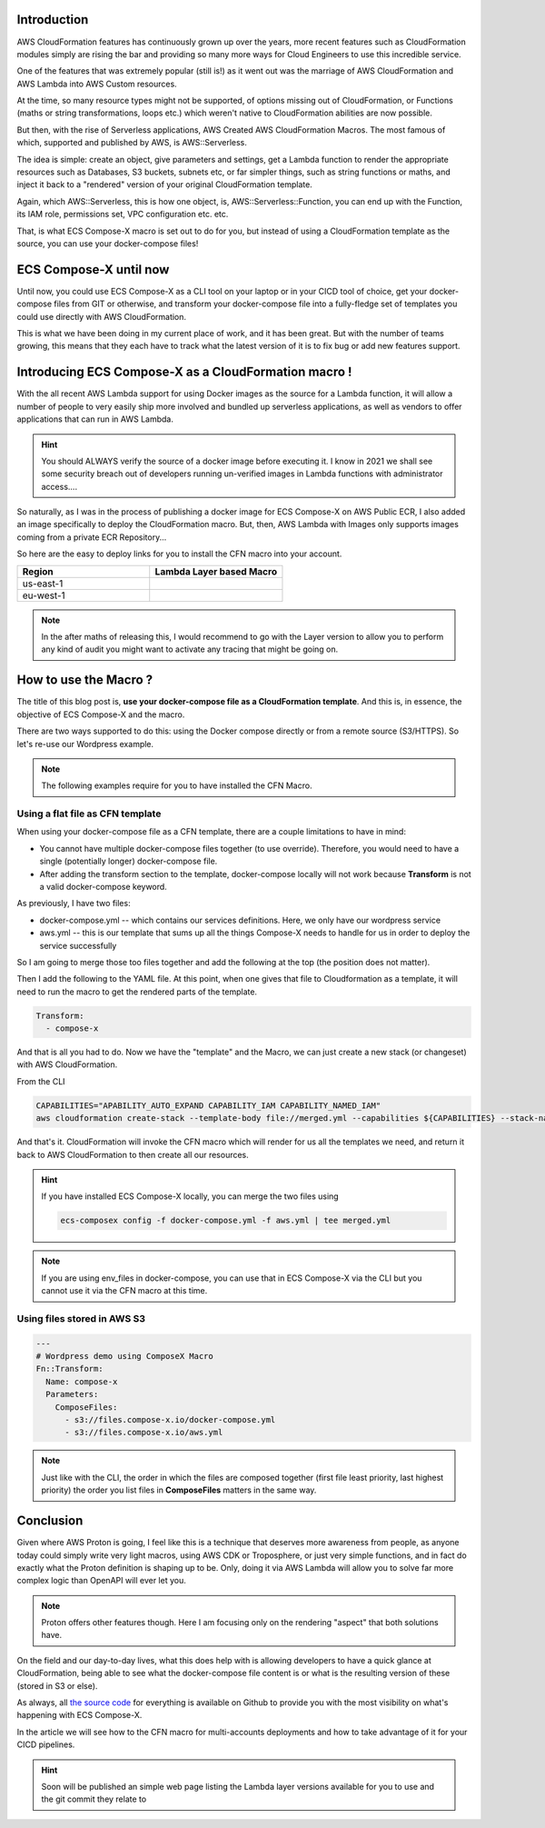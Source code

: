 .. title: Use your docker-compose files as a CloudFormation template
.. slug: use-your-docker-compose-files-as-a-cloudformation-template
.. date: 2021-01-24 17:41:21 UTC
.. tags: AWS, CloudFormation, Docker, Compose, docker-compose, Macro
.. category: AWS, CloudFormation, Macro
.. link:
.. description:
.. type: text

Introduction
===============

AWS CloudFormation features has continuously grown up over the years, more recent features such as CloudFormation modules
simply are rising the bar and providing so many more ways for Cloud Engineers to use this incredible service.

One of the features that was extremely popular (still is!) as it went out was the marriage of AWS CloudFormation and AWS Lambda
into AWS Custom resources.

At the time, so many resource types might not be supported, of options missing out of CloudFormation,
or Functions (maths or string transformations, loops etc.) which weren't native to CloudFormation abilities are now
possible.

But then, with the rise of Serverless applications, AWS Created AWS CloudFormation Macros. The most famous of which,
supported and published by AWS, is AWS::Serverless.

The idea is simple: create an object, give parameters and settings, get a Lambda function to render the appropriate resources
such as Databases, S3 buckets, subnets etc, or far simpler things, such as string functions or maths, and inject it back to
a "rendered" version of your original CloudFormation template.

Again, which AWS::Serverless, this is how one object, is, AWS::Serverless::Function, you can end up with the Function, its
IAM role, permissions set, VPC configuration etc. etc.


That, is what ECS Compose-X macro is set out to do for you, but instead of using a CloudFormation template as the source, you can
use your docker-compose files!


ECS Compose-X until now
========================

Until now, you could use ECS Compose-X as a CLI tool on your laptop or in your CICD tool of choice, get your docker-compose
files from GIT or otherwise, and transform your docker-compose file into a fully-fledge set of templates you could use
directly with AWS CloudFormation.

This is what we have been doing in my current place of work, and it has been great. But with the number of teams growing,
this means that they each have to track what the latest version of it is to fix bug or add new features support.


Introducing ECS Compose-X as a CloudFormation macro !
======================================================

With the all recent AWS Lambda support for using Docker images as the source for a Lambda function, it will allow
a number of people to very easily ship more involved and bundled up serverless applications, as well as vendors to
offer applications that can run in AWS Lambda.

.. hint::

    You should ALWAYS verify the source of a docker image before executing it. I know in 2021 we shall see some security
    breach out of developers running un-verified images in Lambda functions with administrator access....

So naturally, as I was in the process of publishing a docker image for ECS Compose-X on AWS Public ECR, I also added an image
specifically to deploy the CloudFormation macro. But, then, AWS Lambda with Images only supports images coming from a private ECR Repository...

So here are the easy to deploy links for you to install the CFN macro into your account.


.. list-table::
    :widths: 50 50
    :header-rows: 1

    * - Region
      - Lambda Layer based Macro
    * - us-east-1
      - |LAYER_US_EAST_1|
    * - eu-west-1
      - |LAYER_EU_WEST_1|

.. |DOCKER_US_EAST_1| image:: https://s3.amazonaws.com/cloudformation-examples/cloudformation-launch-stack.png
    :target: https://console.aws.amazon.com/cloudformation/home?region=us-east-1#/stacks/new?stackName=compose-x-macro&templateURL=https://s3.eu-west-1.amazonaws.com/files.compose-x.io/macro/docker-macro.yaml

.. |DOCKER_EU_WEST_1| image:: https://s3.amazonaws.com/cloudformation-examples/cloudformation-launch-stack.png
    :target: https://console.aws.amazon.com/cloudformation/home?region=eu-west-1#/stacks/new?stackName=compose-x-macro&templateURL=https://s3.eu-west-1.amazonaws.com/files.compose-x.io/macro/docker-macro.yaml

.. |LAYER_US_EAST_1| image:: https://s3.amazonaws.com/cloudformation-examples/cloudformation-launch-stack.png
    :target: https://console.aws.amazon.com/cloudformation/home?region=us-east-1#/stacks/new?stackName=compose-x-macro&templateURL=https://s3.eu-west-1.amazonaws.com/files.compose-x.io/macro/layer-macro.yaml

.. |LAYER_EU_WEST_1| image:: https://s3.amazonaws.com/cloudformation-examples/cloudformation-launch-stack.png
    :target: https://console.aws.amazon.com/cloudformation/home?region=eu-west-1#/stacks/new?stackName=compose-x-macro&templateURL=https://s3.eu-west-1.amazonaws.com/files.compose-x.io/macro/layer-macro.yaml

.. note::

    In the after maths of releasing this, I would recommend to go with the Layer version to allow you to perform any
    kind of audit you might want to activate any tracing that might be going on.

How to use the Macro ?
==============================

The title of this blog post is, **use your docker-compose file as a CloudFormation template**.
And this is, in essence, the objective of ECS Compose-X and the macro.

There are two ways supported to do this: using the Docker compose directly or from a remote source (S3/HTTPS).
So let's re-use our Wordpress example.


.. note::

    The following examples require for you to have installed the CFN Macro.


Using a flat file as CFN template
----------------------------------

When using your docker-compose file as a CFN template, there are a couple limitations to have in mind:

* You cannot have multiple docker-compose files together (to use override). Therefore, you would need to have a single (potentially longer) docker-compose file.
* After adding the transform section to the template, docker-compose locally will not work because **Transform** is not a valid docker-compose keyword.

As previously, I have two files:

* docker-compose.yml -- which contains our services definitions. Here, we only have our wordpress service
* aws.yml -- this is our template that sums up all the things Compose-X needs to handle for us in order to deploy the service successfully


So I am going to merge those too files together and add the following at the top (the position does not matter).


Then I add the following to the YAML file. At this point, when one gives that file to Cloudformation as a template, it will
need to run the macro to get the rendered parts of the template.

.. code-block:: yaml

    Transform:
      - compose-x

And that is all you had to do. Now we have the "template" and the Macro, we can just create a new stack (or changeset) with
AWS CloudFormation.

From the CLI

.. code-block:: bash

    CAPABILITIES="APABILITY_AUTO_EXPAND CAPABILITY_IAM CAPABILITY_NAMED_IAM"
    aws cloudformation create-stack --template-body file://merged.yml --capabilities ${CAPABILITIES} --stack-name wordpress-demo

And that's it. CloudFormation will invoke the CFN macro which will render for us all the templates we need, and return it back to
AWS CloudFormation to then create all our resources.

.. hint::

    If you have installed ECS Compose-X locally, you can merge the two files using

    .. code-block:: bash

        ecs-composex config -f docker-compose.yml -f aws.yml | tee merged.yml

.. note::

    If you are using env_files in docker-compose, you can use that in ECS Compose-X via the CLI but you cannot use it via the
    CFN macro at this time.


Using files stored in AWS S3
-----------------------------


.. code-block:: yaml

    ---
    # Wordpress demo using ComposeX Macro
    Fn::Transform:
      Name: compose-x
      Parameters:
        ComposeFiles:
          - s3://files.compose-x.io/docker-compose.yml
          - s3://files.compose-x.io/aws.yml

.. note::

    Just like with the CLI, the order in which the files are composed together (first file least priority, last highest priority)
    the order you list files in **ComposeFiles** matters in the same way.


Conclusion
===========

Given where AWS Proton is going, I feel like this is a technique that deserves more awareness from people, as anyone
today could simply write very light macros, using AWS CDK or Troposphere, or just very simple functions, and in fact do
exactly what the Proton definition is shaping up to be.
Only, doing it via AWS Lambda will allow you to solve far more complex logic than OpenAPI will ever let you.

.. note::

    Proton offers other features though. Here I am focusing only on the rendering "aspect" that both solutions have.


On the field and our day-to-day lives, what this does help with is allowing developers to have a quick glance at CloudFormation,
being able to see what the docker-compose file content is or what is the resulting version of these (stored in S3 or else).

As always, all `the source code`_ for everything is available on Github to provide you with the most visibility on what's
happening with ECS Compose-X.

In the article we will see how to the CFN macro for multi-accounts deployments and how to take advantage of it for your
CICD pipelines.

.. hint::

    Soon will be published an simple web page listing the Lambda layer versions available for you to use and the git commit
    they relate to

.. _the source code: https://github.com/lambda-my-aws/ecs_composex
